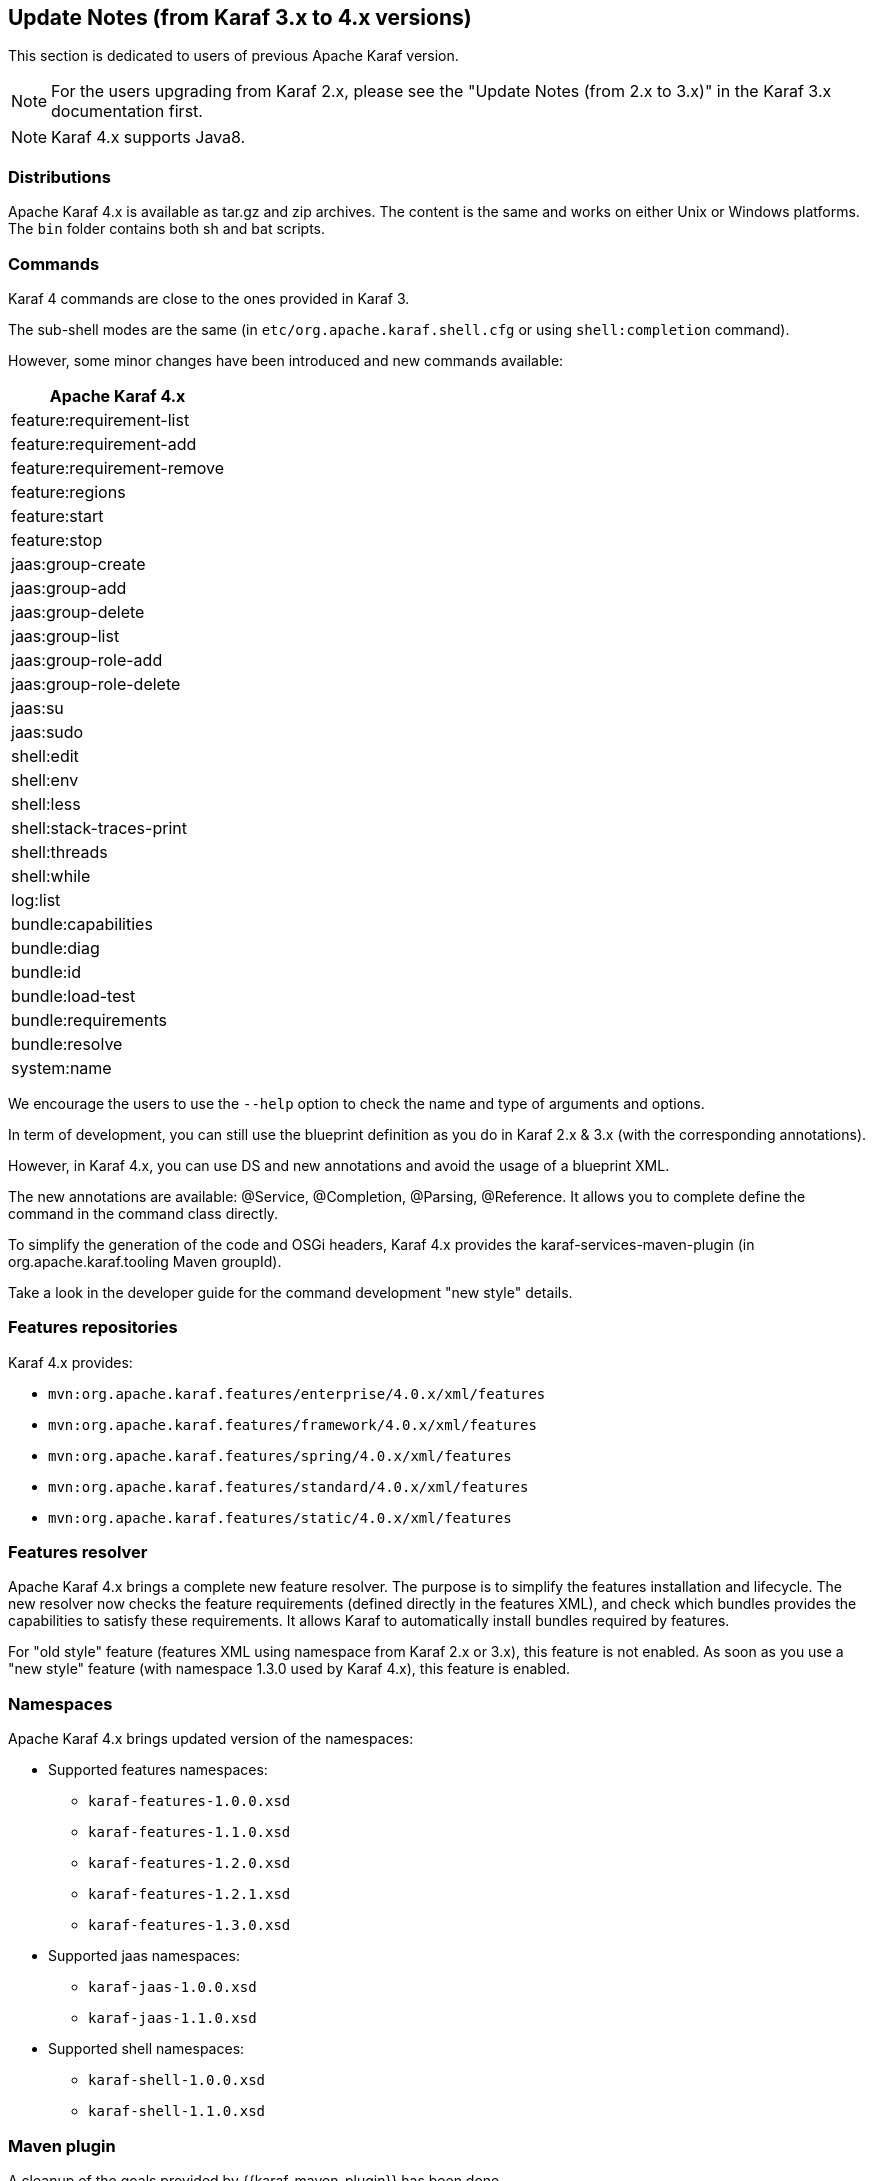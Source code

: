 //
// Licensed under the Apache License, Version 2.0 (the "License");
// you may not use this file except in compliance with the License.
// You may obtain a copy of the License at
//
//      http://www.apache.org/licenses/LICENSE-2.0
//
// Unless required by applicable law or agreed to in writing, software
// distributed under the License is distributed on an "AS IS" BASIS,
// WITHOUT WARRANTIES OR CONDITIONS OF ANY KIND, either express or implied.
// See the License for the specific language governing permissions and
// limitations under the License.
//

== Update Notes (from Karaf 3.x to 4.x versions)

This section is dedicated to users of previous Apache Karaf version.

[NOTE]
====
For the users upgrading from Karaf 2.x, please see the "Update Notes (from 2.x to 3.x)" in the Karaf 3.x
documentation first.
====

[NOTE]
====
Karaf 4.x supports Java8.
====

=== Distributions

Apache Karaf 4.x is available as tar.gz and zip archives. The content is the same and works on either Unix or Windows
platforms.
The `bin` folder contains both sh and bat scripts.

=== Commands

Karaf 4 commands are close to the ones provided in Karaf 3.

The sub-shell modes are the same (in `etc/org.apache.karaf.shell.cfg` or using `shell:completion` command).

However, some minor changes have been introduced and new commands available:

|===
|Apache Karaf 4.x

|feature:requirement-list

|feature:requirement-add

|feature:requirement-remove

|feature:regions

|feature:start

|feature:stop

|jaas:group-create

|jaas:group-add

|jaas:group-delete

|jaas:group-list

|jaas:group-role-add

|jaas:group-role-delete

|jaas:su

|jaas:sudo

|shell:edit

|shell:env

|shell:less

|shell:stack-traces-print

|shell:threads

|shell:while

|log:list

|bundle:capabilities

|bundle:diag

|bundle:id

|bundle:load-test

|bundle:requirements

|bundle:resolve

|system:name
|===

We encourage the users to use the `--help` option to check the name and type of arguments and options.

In term of development, you can still use the blueprint definition as you do in Karaf 2.x & 3.x (with the corresponding annotations).

However, in Karaf 4.x, you can use DS and new annotations and avoid the usage of a blueprint XML.

The new annotations are available: @Service, @Completion, @Parsing, @Reference. It allows you to complete define the command
in the command class directly.

To simplify the generation of the code and OSGi headers, Karaf 4.x provides the karaf-services-maven-plugin (in org.apache.karaf.tooling Maven groupId).

Take a look in the developer guide for the command development "new style" details.

=== Features repositories

Karaf 4.x provides:

* `mvn:org.apache.karaf.features/enterprise/4.0.x/xml/features`
* `mvn:org.apache.karaf.features/framework/4.0.x/xml/features`
* `mvn:org.apache.karaf.features/spring/4.0.x/xml/features`
* `mvn:org.apache.karaf.features/standard/4.0.x/xml/features`
* `mvn:org.apache.karaf.features/static/4.0.x/xml/features`

=== Features resolver

Apache Karaf 4.x brings a complete new feature resolver. The purpose is to simplify the features installation and
lifecycle.
The new resolver now checks the feature requirements (defined directly in the features XML), and check which bundles
provides the capabilities to satisfy these requirements.
It allows Karaf to automatically install bundles required by features.

For "old style" feature (features XML using namespace from Karaf 2.x or 3.x), this feature is not enabled.
As soon as you use a "new style" feature (with namespace 1.3.0 used by Karaf 4.x), this feature is enabled.

=== Namespaces

Apache Karaf 4.x brings updated version of the namespaces:

* Supported features namespaces:
** `karaf-features-1.0.0.xsd`
** `karaf-features-1.1.0.xsd`
** `karaf-features-1.2.0.xsd`
** `karaf-features-1.2.1.xsd`
** `karaf-features-1.3.0.xsd`
* Supported jaas namespaces:
** `karaf-jaas-1.0.0.xsd`
** `karaf-jaas-1.1.0.xsd`
* Supported shell namespaces:
** `karaf-shell-1.0.0.xsd`
** `karaf-shell-1.1.0.xsd`

=== Maven plugin

A cleanup of the goals provided by {{karaf-maven-plugin}} has been done.

Now the provided goals are:

* `karaf:archive` to create a tar.gz or zip of a Karaf distribution
* `karaf:assembly` to create a custom Karaf distribution assembly
* `karaf:kar` to create a kar file
* `karaf:verify` to verify and validate Karaf features
* `karaf:features-add-to-repository` to recursively copy features XML and content into a folder (repository)
* `karaf:features-export-meta-data` to extract the metadata from a features XML
* `karaf:features-generate-descriptor` to generate a features XML
* `karaf:commands-generate-help` to generate help/documentation on the commands
* `karaf:run` to run a Karaf container directly from Maven
* `karaf:client` to interact with a remote Karaf instance
* `karaf:deploy` to deploy an application to a remote Karaf instance

=== Update guide

We encourage users to start a fresh Apache Karaf 4.x container.

If you upgrade an existing container, `lib` and `system` folder have to be updated (just an override copy).

For the `etc` folder, a diff is required as some properties changed and new configurations are available.
